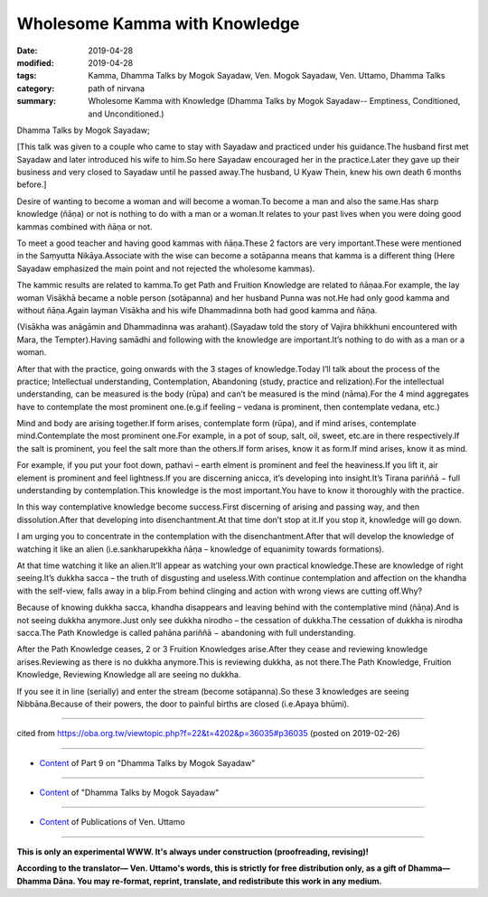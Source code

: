 ==========================================
Wholesome Kamma with Knowledge
==========================================

:date: 2019-04-28
:modified: 2019-04-28
:tags: Kamma, Dhamma Talks by Mogok Sayadaw, Ven. Mogok Sayadaw, Ven. Uttamo, Dhamma Talks
:category: path of nirvana
:summary: Wholesome Kamma with Knowledge (Dhamma Talks by Mogok Sayadaw-- Emptiness, Conditioned, and Unconditioned.)

Dhamma Talks by Mogok Sayadaw; 

[This talk was given to a couple who came to stay with Sayadaw and practiced under his guidance.The husband first met Sayadaw and later introduced his wife to him.So here Sayadaw encouraged her in the practice.Later they gave up their business and very closed to Sayadaw until he passed away.The husband, U Kyaw Thein, knew his own death 6 months before.]

Desire of wanting to become a woman and will become a woman.To become a man and also the same.Has sharp knowledge (ñāṇa) or not is nothing to do with a man or a woman.It relates to your past lives when you were doing good kammas combined with ñāṇa or not.

To meet a good teacher and having good kammas with ñāṇa.These 2 factors are very important.These were mentioned in the Saṃyutta Nikāya.Associate with the wise can become a sotāpanna means that kamma is a different thing (Here Sayadaw emphasized the main point and not rejected the wholesome kammas).

The kammic results are related to kamma.To get Path and Fruition Knowledge are related to ñāṇaa.For example, the lay woman Visākhā became a noble person (sotāpanna) and her husband Punna was not.He had only good kamma and without ñāṇa.Again layman Visākha and his wife Dhammadinna both had good kamma and ñāṇa.

(Visākha was anāgāmin and Dhammadinna was arahant).(Sayadaw told the story of Vajira bhikkhuni encountered with Mara, the Tempter).Having samādhi and following with the knowledge are important.It’s nothing to do with as a man or a woman.

After that with the practice, going onwards with the 3 stages of knowledge.Today I’ll talk about the process of the practice; Intellectual understanding, Contemplation, Abandoning (study, practice and relization).For the intellectual understanding, can be measured is the body (rūpa) and can’t be measured is the mind (nāma).For the 4 mind aggregates have to contemplate the most prominent one.(e.g.if feeling – vedana is prominent, then contemplate vedana, etc.) 

Mind and body are arising together.If form arises, contemplate form (rūpa), and if mind arises, contemplate mind.Contemplate the most prominent one.For example, in a pot of soup, salt, oil, sweet, etc.are in there respectively.If the salt is prominent, you feel the salt more than the others.If form arises, know it as form.If mind arises, know it as mind.

For example, if you put your foot down, pathavi – earth elment is prominent and feel the heaviness.If you lift it, air element is prominent and feel lightness.If you are discerning anicca, it’s developing into insight.It’s Tirana pariññā − full understanding by contemplation.This knowledge is the most important.You have to know it thoroughly with the practice.

In this way contemplative knowledge become success.First discerning of arising and passing way, and then dissolution.After that developing into disenchantment.At that time don’t stop at it.If you stop it, knowledge will go down.

I am urging you to concentrate in the contemplation with the disenchantment.After that will develop the knowledge of watching it like an alien (i.e.sankharupekkha ñāṇa – knowledge of equanimity towards formations).

At that time watching it like an alien.It’ll appear as watching your own practical knowledge.These are knowledge of right seeing.It’s dukkha sacca – the truth of disgusting and useless.With continue contemplation and affection on the khandha with the self-view, falls away in a blip.From behind clinging and action with wrong views are cutting off.Why? 

Because of knowing dukkha sacca, khandha disappears and leaving behind with the contemplative mind (ñāṇa).And is not seeing dukkha anymore.Just only see dukkha nirodho – the cessation of dukkha.The cessation of dukkha is nirodha sacca.The Path Knowledge is called pahāna pariññā − abandoning with full understanding.

After the Path Knowledge ceases, 2 or 3 Fruition Knowledges arise.After they cease and reviewing knowledge arises.Reviewing as there is no dukkha anymore.This is reviewing dukkha, as not there.The Path Knowledge, Fruition Knowledge, Reviewing Knowledge all are seeing no dukkha.

If you see it in line (serially) and enter the stream (become sotāpanna).So these 3 knowledges are seeing Nibbāna.Because of their powers, the door to painful births are closed (i.e.Apaya bhūmi).

------

cited from https://oba.org.tw/viewtopic.php?f=22&t=4202&p=36035#p36035 (posted on 2019-02-26)

------

- `Content <{filename}pt09-content-of-part09%zh.rst>`__ of Part 9 on "Dhamma Talks by Mogok Sayadaw"

------

- `Content <{filename}content-of-dhamma-talks-by-mogok-sayadaw%zh.rst>`__ of "Dhamma Talks by Mogok Sayadaw"

------

- `Content <{filename}../publication-of-ven-uttamo%zh.rst>`__ of Publications of Ven. Uttamo

------

**This is only an experimental WWW. It's always under construction (proofreading, revising)!**

**According to the translator— Ven. Uttamo's words, this is strictly for free distribution only, as a gift of Dhamma—Dhamma Dāna. You may re-format, reprint, translate, and redistribute this work in any medium.**

..
  2019-04-28  create rst; post on 04-28
